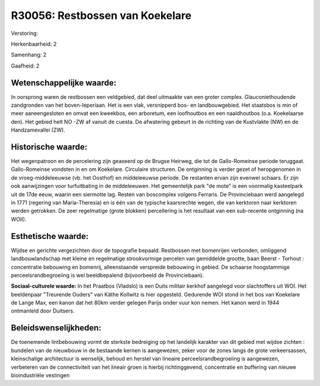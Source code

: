 R30056: Restbossen van Koekelare
================================

Verstoring:

Herkenbaarheid: 2

Samenhang: 2

Gaafheid: 2


Wetenschappelijke waarde:
~~~~~~~~~~~~~~~~~~~~~~~~~

In oorsprong waren de restbossen een veldgebied, dat deel uitmaakte
van een groter complex. Glauconiethoudende zandgronden van het
boven-Ieperiaan. Het is een vlak, versnipperd bos- en landbouwgebied.
Het staatsbos is min of meer aaneengesloten en omvat een kweekbos, een
arboretum, een loofhoutbos en een naaldhoutbos (o.a. Koekelaarse den).
Het gebied helt NO -ZW af vanuit de cuesta. De afwatering gebeurt in de
richting van de Kustvlakte (NW) en de Handzamevallei (ZW).


Historische waarde:
~~~~~~~~~~~~~~~~~~~

Het wegenpatroon en de percelering zijn geaxeerd op de Brugse
Heirweg, die tot de Gallo-Romeinse periode teruggaat. Gallo-Romeinse
vondsten in en om Koekelare. Circulaire structuren. De ontginning is
verder gezet of heropgenomen in de vroeg-middeleeuwse (vb. het Oosthof)
en middeleeuwse periode. De restanten ervan zijn evenwel schaars. Er
zijn ook aanwijzingen voor turfuitbating in de middeleeuwen. Het
gemeentelijk park "de mote" is een voormalig kasteelpark uit de 17de
eeuw, waarin een siermotte lag. Resten van boscomplex volgens Ferraris.
De Provinciebaan werd aangelegd in 1771 (regering van Maria-Theresia) en
is één van de typische kaarsrechte wegen, die van kerktoren naar
kerktoren werden getrokken. De zeer regelmatige (grote blokken)
percellering is het resultaat van een sub-recente ontginning (na WOII).


Esthetische waarde:
~~~~~~~~~~~~~~~~~~~

Wijdse en gerichte vergezichten door de topografie bepaald.
Restbossen met bomenrijen verbonden, omliggend landbouwlandschap met
kleine en regelmatige strookvormige percelen van gemiddelde grootte,
baan Beerst - Torhout : concentratie bebouwing en bomenrij,
alleenstaande verspreide bebouwing in gebied. De schaarse hoogstammige
perceelsrandbegroeiing is wel beeldbepalend (bijvoorbeeld de
Provinciebaan).

**Sociaal-culturele waarde:**
In het Praatbos (Vladslo) is een Duits militair kerkhof aangelegd
voor slachtoffers uit WOI. Het beeldenpaar "Treurende Ouders" van Käthe
Kollwitz is hier opgesteld. Gedurende WOI stond in het bos van Koekelare
de Lange Max, een kanon dat het 80km verder gelegen Parijs onder vuur
kon nemen. Het kanon werd in 1944 ontmanteld door Duitsers.




Beleidswenselijkheden:
~~~~~~~~~~~~~~~~~~~~~

De toenemende lintbebouwing vormt de sterkste bedreiging op het
landelijk karakter van dit gebied met wijdse zichten : bundelen van de
nieuwbouw in de bestaande kernen is aangewezen, zeker voor de zones
langs de grote verkeersassen, kleinschalige architectuur is wenselijk,
behoud en herstel van lineaire perceelsrandbegroeiing is aangewezen,
verbeteren van de connectiviteit van het lineair groen is hierbij
richtinggevend, concentratie en buffering van nieuwe bioindustriële
vestingen
